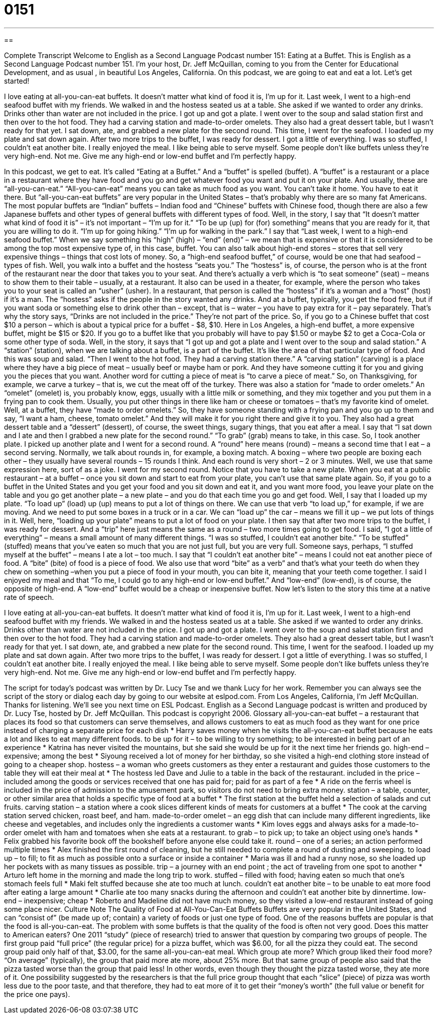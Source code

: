 = 0151
:toc: left
:toclevels: 3
:sectnums:
:stylesheet: ../../../myAdocCss.css

'''

== 

Complete Transcript
Welcome to English as a Second Language Podcast number 151: Eating at a Buffet.
This is English as a Second Language Podcast number 151. I’m your host, Dr. Jeff McQuillan, coming to you from the Center for Educational Development, and as usual , in beautiful Los Angeles, California.
On this podcast, we are going to eat and eat a lot. Let’s get started!
[start of story]
I love eating at all-you-can-eat buffets. It doesn't matter what kind of food it is, I'm up for it.
Last week, I went to a high-end seafood buffet with my friends. We walked in and the hostess seated us at a table. She asked if we wanted to order any drinks. Drinks other than water are not included in the price.
I got up and got a plate. I went over to the soup and salad station first and then over to the hot food. They had a carving station and made-to-order omelets. They also had a great dessert table, but I wasn't ready for that yet. I sat down, ate, and grabbed a new plate for the second round. This time, I went for the seafood. I loaded up my plate and sat down again. After two more trips to the buffet, I was ready for dessert. I got a little of everything. I was so stuffed, I couldn't eat another bite.
I really enjoyed the meal. I like being able to serve myself. Some people don't like buffets unless they're very high-end. Not me. Give me any high-end or low-end buffet and I'm perfectly happy.
[end of story]
In this podcast, we get to eat. It’s called “Eating at a Buffet.” And a “buffet” is spelled (buffet). A “buffet” is a restaurant or a place in a restaurant where they have food and you go and get whatever food you want and put it on your plate. And usually, these are “all-you-can-eat.” “All-you-can-eat” means you can take as much food as you want. You can’t take it home. You have to eat it there. But “all-you-can-eat buffets” are very popular in the United States – that’s probably why there are so many fat Americans. The most popular buffets are “Indian” buffets – Indian food and “Chinese” buffets with Chinese food, though there are also a few Japanese buffets and other types of general buffets with different types of food.
Well, in the story, I say that “It doesn’t matter what kind of food it is” – it’s not important – “I’m up for it.” “To be up (up) for (for) something” means that you are ready for it, that you are willing to do it. “I’m up for going hiking.” “I’m up for walking in the park.” I say that “Last week, I went to a high-end seafood buffet.” When we say something his “high” (high) – “end” (end)” – we mean that is expensive or that it is considered to be among the top most expensive type of, in this case, buffet. You can also talk about high-end stores – stores that sell very expensive things – things that cost lots of money. So, a “high-end seafood buffet,” of course, would be one that had seafood – types of fish. Well, you walk into a buffet and the hostess “seats you.” The “hostess” is, of course, the person who is at the front of the restaurant near the door that takes you to your seat. And there’s actually a verb which is “to seat someone” (seat) – means to show them to their table – usually, at a restaurant. It also can be used in a theater, for example, where the person who takes you to your seat is called an “usher” (usher). In a restaurant, that person is called the “hostess” if it’s a woman and a “host” (host) if it’s a man.
The “hostess” asks if the people in the story wanted any drinks. And at a buffet, typically, you get the food free, but if you want soda or something else to drink other than – except, that is – water – you have to pay extra for it – pay separately. That’s why the story says, “Drinks are not included in the price.” They’re not part of the price. So, if you go to a Chinese buffet that cost $10 a person – which is about a typical price for a buffet - $8, $10. Here in Los Angeles, a high-end buffet, a more expensive buffet, might be $15 or $20. If you go to a buffet like that you probably will have to pay $1.50 or maybe $2 to get a Coca-Cola or some other type of soda.
Well, in the story, it says that “I got up and got a plate and I went over to the soup and salad station.” A “station” (station), when we are talking about a buffet, is a part of the buffet. It’s like the area of that particular type of food. And this was soup and salad. “Then I went to the hot food. They had a carving station there.” A “carving station” (carving) is a place where they have a big piece of meat – usually beef or maybe ham or pork. And they have someone cutting it for you and giving you the pieces that you want. Another word for cutting a piece of meat is “to carve a piece of meat.” So, on Thanksgiving, for example, we carve a turkey – that is, we cut the meat off of the turkey.
There was also a station for “made to order omelets.” An “omelet” (omelet) is, you probably know, eggs, usually with a little milk or something, and they mix together and you put them in a frying pan to cook them. Usually, you put other things in there like ham or cheese or tomatoes – that’s my favorite kind of omelet. Well, at a buffet, they have “made to order omelets.” So, they have someone standing with a frying pan and you go up to them and say, “I want a ham, cheese, tomato omelet.” And they will make it for you right there and give it to you.
They also had a great dessert table and a “dessert” (dessert), of course, the sweet things, sugary things, that you eat after a meal. I say that “I sat down and I ate and then I grabbed a new plate for the second round.” “To grab” (grab) means to take, in this case. So, I took another plate. I picked up another plate and I went for a second round. A “round” here means (round) – means a second time that I eat – a second serving. Normally, we talk about rounds in, for example, a boxing match. A boxing – where two people are boxing each other – they usually have several rounds – 15 rounds I think. And each round is very short – 2 or 3 minutes. Well, we use that same expression here, sort of as a joke. I went for my second round. Notice that you have to take a new plate. When you eat at a public restaurant – at a buffet – once you sit down and start to eat from your plate, you can’t use that same plate again. So, if you go to a buffet in the United States and you get your food and you sit down and eat it, and you want more food, you leave your plate on the table and you go get another plate – a new plate – and you do that each time you go and get food.
Well, I say that I loaded up my plate. “To load up” (load) up (up) means to put a lot of things on there. We can use that verb “to load up,” for example, if we are moving. And we need to put some boxes in a truck or in a car. We can “load up” the car – means we fill it up – we put lots of things in it. Well, here, “loading up your plate” means to put a lot of food on your plate. I then say that after two more trips to the buffet, I was ready for dessert. And a “trip” here just means the same as a round – two more times going to get food. I said, “I got a little of everything” – means a small amount of many different things. “I was so stuffed, I couldn’t eat another bite.” “To be stuffed” (stuffed) means that you’ve eaten so much that you are not just full, but you are very full. Someone says, perhaps, “I stuffed myself at the buffet” – means I ate a lot – too much. I say that “I couldn’t eat another bite” – means I could not eat another piece of food. A “bite” (bite) of food is a piece of food. We also use that word “bite” as a verb” and that’s what your teeth do when they chew on something –when you put a piece of food in your mouth, you can bite it, meaning that your teeth come together.
I said I enjoyed my meal and that “To me, I could go to any high-end or low-end buffet.” And “low-end” (low-end), is of course, the opposite of high-end. A “low-end” buffet would be a cheap or inexpensive buffet.
Now let’s listen to the story this time at a native rate of speech.
[start of story]
I love eating at all-you-can-eat buffets. It doesn't matter what kind of food it is, I'm up for it.
Last week, I went to a high-end seafood buffet with my friends. We walked in and the hostess seated us at a table. She asked if we wanted to order any drinks. Drinks other than water are not included in the price.
I got up and got a plate. I went over to the soup and salad station first and then over to the hot food. They had a carving station and made-to-order omelets. They also had a great dessert table, but I wasn't ready for that yet. I sat down, ate, and grabbed a new plate for the second round. This time, I went for the seafood. I loaded up my plate and sat down again. After two more trips to the buffet, I was ready for dessert. I got a little of everything. I was so stuffed, I couldn't eat another bite.
I really enjoyed the meal. I like being able to serve myself. Some people don't like buffets unless they're very high-end. Not me. Give me any high-end or low-end buffet and I'm perfectly happy.
[end of story]
The script for today’s podcast was written by Dr. Lucy Tse and we thank Lucy for her work. Remember you can always see the script of the story or dialog each day by going to our website at eslpod.com.
From Los Angeles, California, I’m Jeff McQuillan. Thanks for listening. We’ll see you next time on ESL Podcast.
English as a Second Language podcast is written and produced by Dr. Lucy Tse, hosted by Dr. Jeff McQuillan. This podcast is copyright 2006.
Glossary
all-you-can-eat buffet – a restaurant that places its food so that customers can serve themselves, and allows customers to eat as much food as they want for one price instead of charging a separate price for each dish
* Harry saves money when he visits the all-you-can-eat buffet because he eats a lot and likes to eat many different foods.
to be up for it – to be willing to try something; to be interested in being part of an experience
* Katrina has never visited the mountains, but she said she would be up for it the next time her friends go.
high-end – expensive; among the best
* Siyoung received a lot of money for her birthday, so she visited a high-end clothing store instead of going to a cheaper shop.
hostess – a woman who greets customers as they enter a restaurant and guides those customers to the table they will eat their meal at
* The hostess led Dave and Julie to a table in the back of the restaurant.
included in the price – included among the goods or services received that one has paid for; paid for as part of a fee
* A ride on the ferris wheel is included in the price of admission to the amusement park, so visitors do not need to bring extra money.
station – a table, counter, or other similar area that holds a specific type of food at a buffet
* The first station at the buffet held a selection of salads and cut fruits.
carving station – a station where a cook slices different kinds of meats for customers at a buffet
* The cook at the carving station served chicken, roast beef, and ham.
made-to-order omelet – an egg dish that can include many different ingredients, like cheese and vegetables, and includes only the ingredients a customer wants
* Kim loves eggs and always asks for a made-to-order omelet with ham and tomatoes when she eats at a restaurant.
to grab – to pick up; to take an object using one’s hands
* Felix grabbed his favorite book off the bookshelf before anyone else could take it.
round – one of a series; an action performed multiple times
* Alex finished the first round of cleaning, but he still needed to complete a round of dusting and sweeping.
to load up – to fill; to fit as much as possible onto a surface or inside a container
* Maria was ill and had a runny nose, so she loaded up her pockets with as many tissues as possible.
trip – a journey with an end point ; the act of traveling from one spot to another
* Arturo left home in the morning and made the long trip to work.
stuffed – filled with food; having eaten so much that one’s stomach feels full
* Maki felt stuffed because she ate too much at lunch.
couldn't eat another bite – to be unable to eat more food after eating a large amount
* Charlie ate too many snacks during the afternoon and couldn’t eat another bite by dinnertime.
low-end – inexpensive; cheap
* Roberto and Madeline did not have much money, so they visited a low-end restaurant instead of going some place nicer.
Culture Note
The Quality of Food at All-You-Can-Eat Buffets
Buffets are very popular in the United States, and can “consist of” (be made up of; contain) a variety of foods or just one type of food. One of the reasons buffets are popular is that the food is all-you-can-eat. The problem with some buffets is that the quality of the food is often not very good. Does this matter to American eaters?
One 2011 “study” (piece of research) tried to answer that question by comparing two groups of people. The first group paid “full price” (the regular price) for a pizza buffet, which was $6.00, for all the pizza they could eat. The second group paid only half of that, $3.00, for the same all-you-can-eat meal.
Which group ate more? Which group liked their food more?
“On average” (typically), the group that paid more ate more, about 25% more. But that same group of people also said that the pizza tasted worse than the group that paid less! In other words, even though they thought the pizza tasted worse, they ate more of it.
One possibility suggested by the researchers is that the full price group thought that each “slice” (piece) of pizza was worth less due to the poor taste, and that therefore, they had to eat more of it to get their “money’s worth” (the full value or benefit for the price one pays).